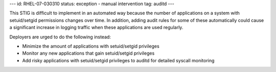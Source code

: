 ---
id: RHEL-07-030310
status: exception - manual intervention
tag: auditd
---

This STIG is difficult to implement in an automated way because the number of
applications on a system with setuid/setgid permissions changes over time.
In addition, adding audit rules for some of these automatically could cause a
significant increase in logging traffic when these applications are used
regularly.

Deployers are urged to do the following instead:

* Minimize the amount of applications with setuid/setgid privileges
* Monitor any new applications that gain setuid/setgid privileges
* Add risky applications with setuid/setgid privileges to auditd for detailed
  syscall monitoring
